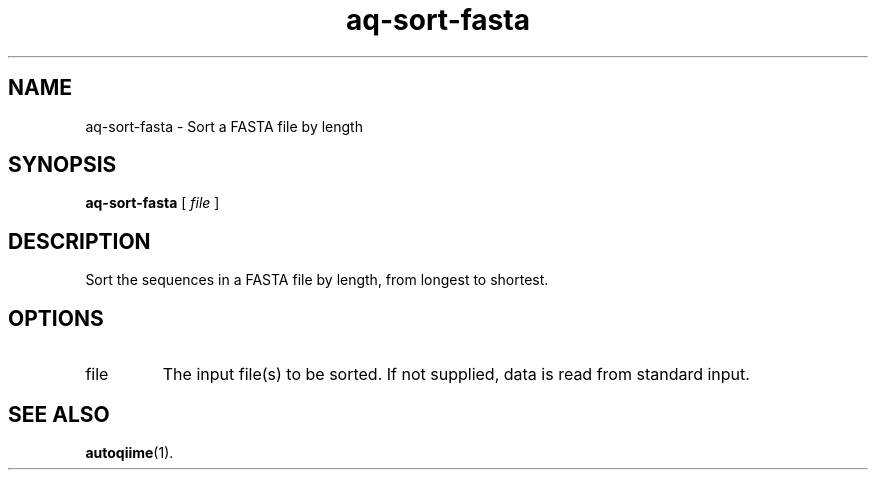 .\" Authors: Andre Masella
.TH aq-sort-fasta 1 "October 2011" "1.2" "USER COMMANDS"
.SH NAME 
aq-sort-fasta \- Sort a FASTA file by length
.SH SYNOPSIS
.B aq-sort-fasta
[ 
.I file 
]
.SH DESCRIPTION
Sort the sequences in a FASTA file by length, from longest to shortest.
.SH OPTIONS
.TP
file
The input file(s) to be sorted. If not supplied, data is read from standard input.
.SH SEE ALSO
.BR autoqiime (1).
